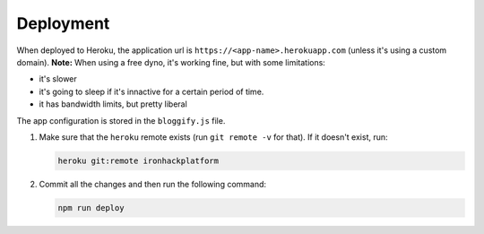 ##########
Deployment
##########

When deployed to Heroku, the application url is
``https://<app-name>.herokuapp.com`` (unless it's using a custom
domain). **Note:** When using a free dyno, it's working fine, but with
some limitations:

-  it's slower
-  it's going to sleep if it's innactive for a certain period of time.
-  it has bandwidth limits, but pretty liberal

The app configuration is stored in the ``bloggify.js`` file.

1. Make sure that the ``heroku`` remote exists (run ``git remote -v``
   for that). If it doesn't exist, run:

   .. code:: sh

       heroku git:remote ironhackplatform

2. Commit all the changes and then run the following command:

   .. code:: sh

       npm run deploy
